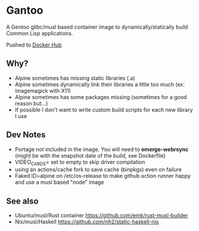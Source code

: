 * Gantoo

A Gentoo glibc/musl based container image to dynamically/statically build Common Lisp applications.

Pushed to [[https://hub.docker.com/r/molochwalker/gantoo/tags][Docker Hub]]

** Why?
   - Alpine sometimes has missing static libraries (.a)
   - Alpine sometimes dynamically link their libraries a little too much (ex: imagemagick with X11)
   - Alpine sometimes has some packages missing (sometimes for a good reason but...)
   - If possible I don't want to write custom build scripts for each new library I use
** Dev Notes
   - Portage not included in the image. You will need to *emerge-webrsync* (might be with the snapshot date of the build, see Dockerfile)
   - VIDEO_CARDS= set to empty to skip driver compilation
   - using an actions/cache fork to save cache (binpkgs) even on failure
   - Faked ID=alpine on /etc/os-release to make github action runner happy and use a musl based "node" image
** See also
   - Ubuntu/musl/Rust container https://github.com/emk/rust-musl-builder
   - Nix/musl/Haskell https://github.com/nh2/static-haskell-nix
